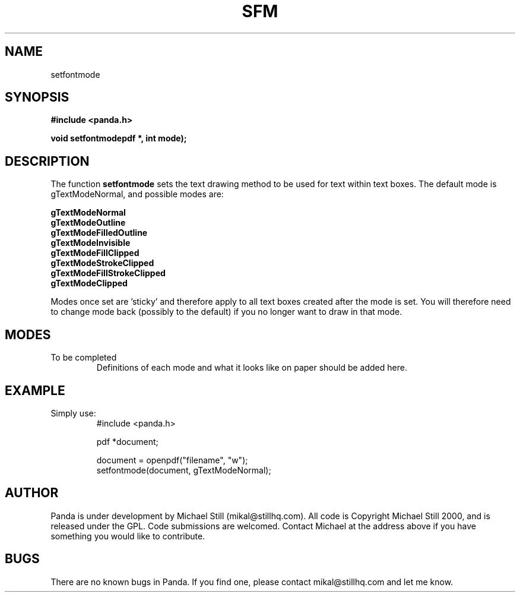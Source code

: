 .\" Copyright (c) 2000 Michael Still (mikal@stillhq.com)
.\"
.\" This is free documentation; you can redistribute it and/or
.\" modify it under the terms of the GNU General Public License as
.\" published by the Free Software Foundation; either version 2 of
.\" the License, or (at your option) any later version.
.\"
.\" The GNU General Public License's references to "object code"
.\" and "executables" are to be interpreted as the output of any
.\" document formatting or typesetting system, including
.\" intermediate and printed output.
.\"
.\" This manual is distributed in the hope that it will be useful,
.\" but WITHOUT ANY WARRANTY; without even the implied warranty of
.\" MERCHANTABILITY or FITNESS FOR A PARTICULAR PURPOSE.  See the
.\" GNU General Public License for more details.
.\"
.\" You should have received a copy of the GNU General Public
.\" License along with this manual; if not, write to the Free
.\" Software Foundation, Inc., 59 Temple Place, Suite 330, Boston, MA 02111,
.\" USA.
.TH SFM 3 "15 July 2000" "Panda PDF Generator" "Panda PDF Generator Programmer's Manual"
.SH NAME
setfontmode
.SH SYNOPSIS
.B #include <panda.h>
.sp
.BI "void setfontmodepdf *, int mode);"
.SH DESCRIPTION
The function
.B setfontmode
sets the text drawing method to be used for text within text boxes. The default mode is gTextModeNormal, and possible modes are:

.B gTextModeNormal
.br
.B gTextModeOutline
.br
.B gTextModeFilledOutline
.br
.B gTextModeInvisible
.br
.B gTextModeFillClipped
.br
.B gTextModeStrokeClipped
.br
.B gTextModeFillStrokeClipped
.br
.B gTextModeClipped

Modes once set are 'sticky' and therefore apply to all text boxes created after the mode is set. You will therefore need to change mode back (possibly to the default) if you no longer want to draw in that mode.
.SH MODES
To be completed
.br
.RS
Definitions of each mode and what it looks like on paper should be added here.
.RE
.SH EXAMPLE
.br
Simply use:
.RS
.nf
#include <panda.h>

pdf *document;

document = openpdf("filename", "w");
setfontmode(document, gTextModeNormal);
.fi
.RE
.SH AUTHOR
.br
Panda is under development by Michael Still (mikal@stillhq.com). All code is Copyright Michael Still 2000, and is released under the GPL. Code submissions are welcomed. Contact Michael at the address above if you have something you would like to contribute.
.SH BUGS
.br
There are no known bugs in Panda. If you find one, please contact mikal@stillhq.com and let me know.